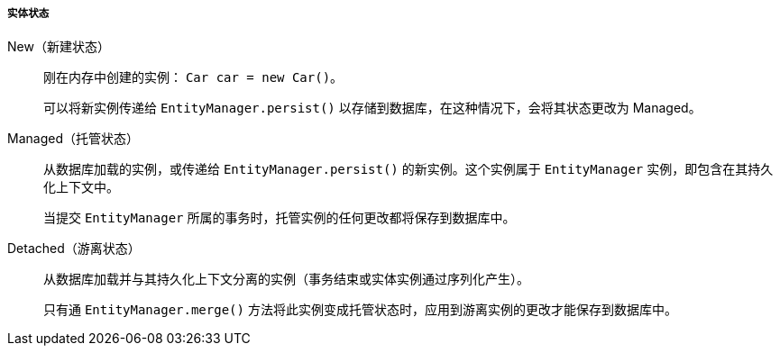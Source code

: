 :sourcesdir: ../../../../../source

[[entity_states]]
===== 实体状态

New（新建状态）::
+
--
刚在内存中创建的实例： `Car car = new Car()`。

可以将新实例传递给 `EntityManager.persist()` 以存储到数据库，在这种情况下，会将其状态更改为 Managed。
--

Managed（托管状态）::
+
--
从数据库加载的实例，或传递给 `EntityManager.persist()` 的新实例。这个实例属于 `EntityManager` 实例，即包含在其持久化上下文中。

当提交 `EntityManager` 所属的事务时，托管实例的任何更改都将保存到数据库中。
--

Detached（游离状态）::
+
--
从数据库加载并与其持久化上下文分离的实例（事务结束或实体实例通过序列化产生）。

只有通 `EntityManager.merge()` 方法将此实例变成托管状态时，应用到游离实例的更改才能保存到数据库中。
--

